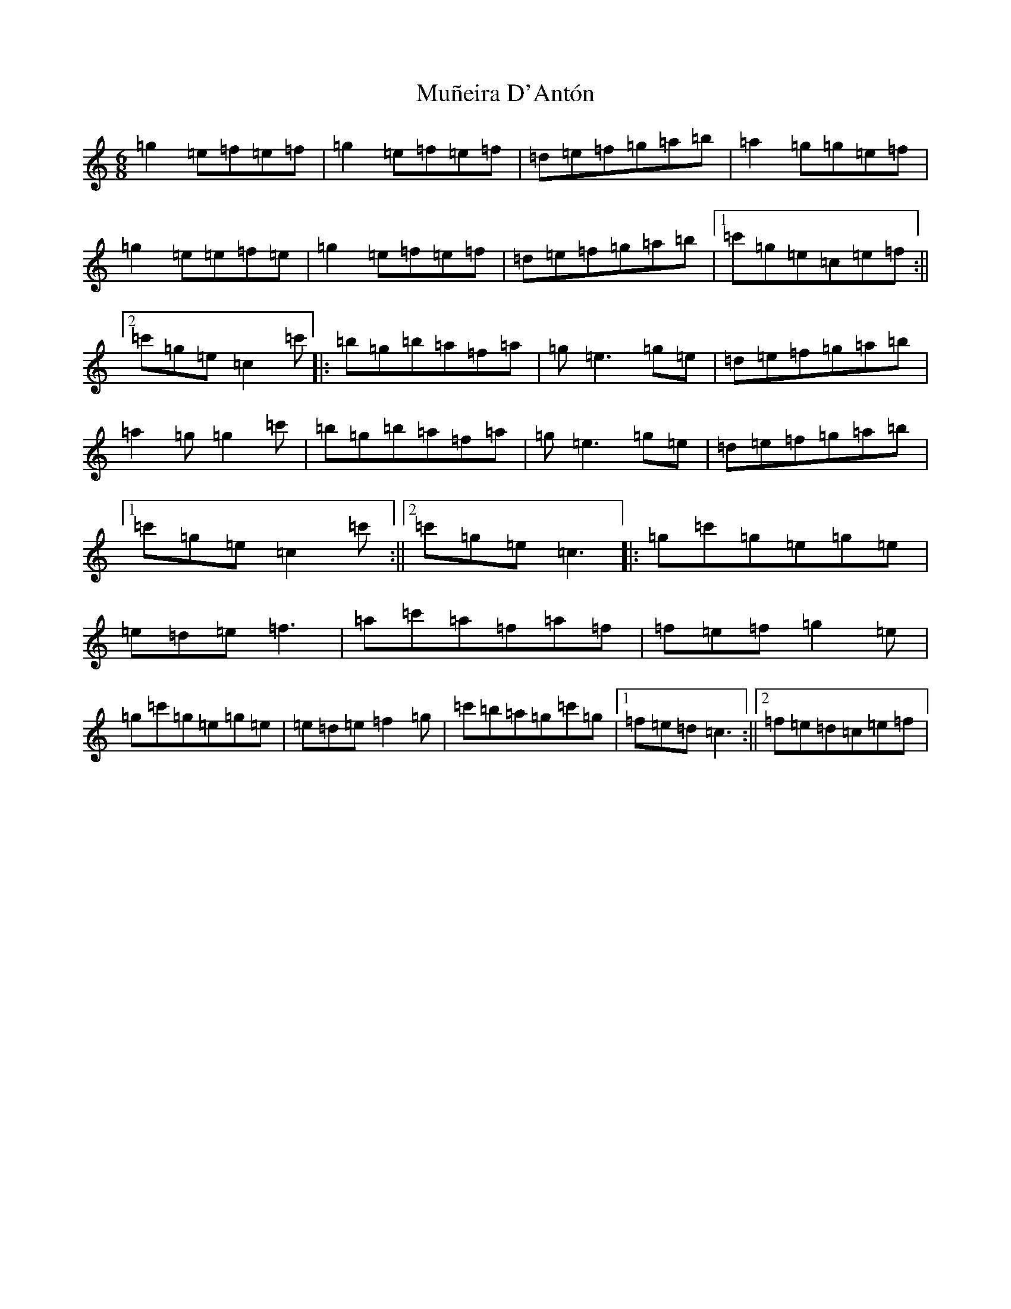 X: 15028
T: Muñeira D'Antón
S: https://thesession.org/tunes/9316#setting9316
Z: A Major
R: jig
M: 6/8
L: 1/8
K: C Major
=g2=e=f=e=f|=g2=e=f=e=f|=d=e=f=g=a=b|=a2=g=g=e=f|=g2=e=e=f=e|=g2=e=f=e=f|=d=e=f=g=a=b|1=c'=g=e=c=e=f:||2=c'=g=e=c2=c'|:=b=g=b=a=f=a|=g=e3=g=e|=d=e=f=g=a=b|=a2=g=g2=c'|=b=g=b=a=f=a|=g=e3=g=e|=d=e=f=g=a=b|1=c'=g=e=c2=c':||2=c'=g=e=c3|:=g=c'=g=e=g=e|=e=d=e=f3|=a=c'=a=f=a=f|=f=e=f=g2=e|=g=c'=g=e=g=e|=e=d=e=f2=g|=c'=b=a=g=c'=g|1=f=e=d=c3:||2=f=e=d=c=e=f|